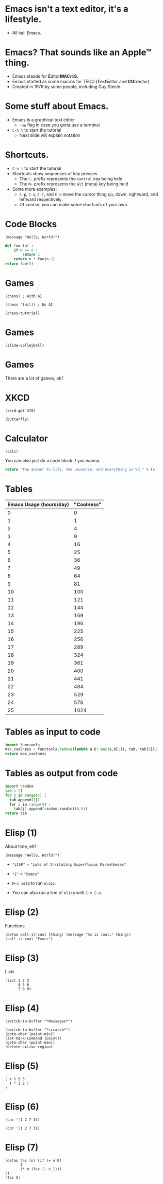 * Emacs isn't a text editor, it's a lifestyle.
- All hail Emacs.

* Emacs? That sounds like an Apple™ thing.
- Emacs stands for ​*E*​ditor ​*MAC*​ro​*S*​.
- Emacs started as some macros for TECO (​*T*​ext ​*E*​ditor and ​*CO*​rrector)
- Created in 1976 by some people, including Guy Steele.

* Some stuff about Emacs.
- Emacs is a graphical text editor
  - ~-nw~ flag in case you gotta use a terminal
- ~C-h t~ to start the tutorial
  - Next slide will explain notation

* Shortcuts.
- ~C-h t~ to start the tutorial
- Shortcuts show sequences of key presses
  - The ~C-~ prefix represents the ~control~ key being held
  - The ~M-~ prefix represents the ~alt~ (meta) key being held
- Some more examples:
  - ~C-p~, ~C-n~, ~C-f~, and ~C-b~ move the cursor thing up, down, rightward, and leftward respectively.
  - Of course, you can make some shortcuts of your own.

* Code Blocks
#+BEGIN_SRC elisp
  (message "Hello, World!")
#+END_SRC

#+RESULTS:
: Hello, World!

#+BEGIN_SRC python
  def foo (n) :
      if n == 0 :
          return 1
      return n * foo(n-1)
  return foo(5)
#+END_SRC

#+RESULTS:
: 120

* Games
[[./chess.png]]
#+BEGIN_SRC elisp :results silent
  (chess) ; With AI
#+END_SRC

#+BEGIN_SRC elisp :results silent
  (chess '(nil)) ; No AI
#+END_SRC

#+BEGIN_SRC elisp :results silent
  (chess-tutorial)
#+END_SRC

* Games
#+BEGIN_SRC elisp :results silent
  (slime-volleyball)
#+END_SRC

* Games
There are a lot of games, ok?

* XKCD
#+BEGIN_SRC elisp :results silent
  (xkcd-get 378)
#+END_SRC

#+BEGIN_SRC elisp :results silent
  (butterfly)
#+END_SRC

* Calculator
#+BEGIN_SRC elisp :results silent
  (calc)
#+END_SRC

You can also just do a code block if you wanna.
#+BEGIN_SRC python
  return "The answer to life, the universe, and everything is %d." % (6 * 7)
#+END_SRC

#+RESULTS:
: The answer to life, the universe, and everything is 42.

* Tables
#+PLOT: title:"Emacs vs Coolness" ind:1 ; C-c " g
#+NAME: table1
| Emacs Usage (hours/day) | "Coolness" |
|-------------------------+------------|
|                       0 |          0 |
|                       1 |          1 |
|                       2 |          4 |
|                       3 |          9 |
|                       4 |         16 |
|                       5 |         25 |
|                       6 |         36 |
|                       7 |         49 |
|                       8 |         64 |
|                       9 |         81 |
|                      10 |        100 |
|                      11 |        121 |
|                      12 |        144 |
|                      13 |        169 |
|                      14 |        196 |
|                      15 |        225 |
|                      16 |        256 |
|                      17 |        289 |
|                      18 |        324 |
|                      19 |        361 |
|                      20 |        400 |
|                      21 |        441 |
|                      22 |        484 |
|                      23 |        529 |
|                      24 |        576 |
|                      25 |       1024 |
#+TBLFM: $2=$1*$1
#+TBLFM: @27$2=1024

* Tables as input to code
#+BEGIN_SRC python :var tab=table1
  import functools
  max_coolness = functools.reduce(lambda a,b: max(a,b[1]), tab, tab[0][1])
  return max_coolness
#+END_SRC

#+RESULTS:
: 1024

* Tables as output from code
#+BEGIN_SRC python
  import random
  tab = []
  for j in range(4) :
    tab.append([])
    for i in range(4) :
      tab[j].append(random.randint(0,9))
  return tab
#+END_SRC

#+RESULTS:
| 5 | 2 | 8 | 4 |
| 2 | 0 | 9 | 9 |
| 5 | 6 | 5 | 9 |
| 3 | 2 | 4 | 7 |

* Elisp (1)
About time, eh?
#+BEGIN_SRC elisp
  (message "Hello, World!")
#+END_SRC

#+RESULTS:
: Hello, World!

- ~"LISP"~ = ~"Lots of Irritating Superfluous Parentheses"~
- ~"E"~ = ~"Emacs"~

- ~M-x ielm~ to run ~elisp~.
- You can also run a line of ~elisp~ with ~C-x C-e~.

* Elisp (2)
Functions
#+BEGIN_SRC elisp
  (defun call-it-cool (thing) (message "%s is cool." thing))
  (call-it-cool "Emacs")
#+END_SRC

#+RESULTS:
: Emacs is cool.

* Elisp (3)
Lists
#+BEGIN_SRC elisp :results value
  (list 1 2 3
        4 5 6
        7 8 9)
#+END_SRC

#+RESULTS:
| 1 | 2 | 3 | 4 | 5 | 6 | 7 | 8 | 9 |

* Elisp (4)
#+BEGIN_SRC elisp :results silent
  (switch-to-buffer "*Messages*")
#+END_SRC

#+BEGIN_SRC elisp :results silent
  (switch-to-buffer "*scratch*")
  (goto-char (point-min))
  (set-mark-command (point))
  (goto-char (point-max))
  (delete-active-region)
#+END_SRC

* Elisp (5)
#+BEGIN_SRC elisp :results value
    ( + 1 2 3
      ( * 2 2 )
    )
#+END_SRC

#+RESULTS:
: 10

* Elisp (6)
#+BEGIN_SRC elisp :results value
  (car '(1 2 7 3))
#+END_SRC

#+RESULTS:
: 1

#+BEGIN_SRC elisp :results value
  (cdr '(1 2 7 3))
#+END_SRC

#+RESULTS:
| 2 | 7 | 3 |

* Elisp (7)
#+BEGIN_SRC elisp :results value
  (defun fac (n) (if (= n 0)
         1
         (* n (fac (- n 1)))
  ))
  (fac 5)
#+END_SRC

#+RESULTS:
: 120

* Elisp (8)
#+BEGIN_SRC elisp :results value
  (defun reduce (f l v)
    (if l
      (reduce f (cdr l) (funcall f v (car l)))
      v
    )
  )
  (reduce '+ '(8 6 7 5 3 0 9) 0)
#+END_SRC

#+RESULTS:
: 38

* Elisp (9)
#+BEGIN_SRC elisp :results value
  (seq-reduce '+ '(8 6 7 5 3 0 9) 0)
#+END_SRC

#+RESULTS:
: 38

#+BEGIN_SRC elisp :results value
  (mapcar '1+ [1 2 3])
#+END_SRC

#+RESULTS:
| 2 | 3 | 4 |

* Elisp (10)
#+BEGIN_SRC elisp :results silent
  (defun example-interactive-function (x y s)
    (interactive "nFirst Number: \nnSecond Number: \nMString: ")
    (message "%d %s" (+ x y) s))
  (call-interactively 'example-interactive-function)
#+END_SRC

* Elisp (11)
Characters are like integers
#+BEGIN_SRC elisp :results value
  (- ?C ?A)
#+END_SRC

#+RESULTS:
: 2

#+BEGIN_SRC elisp :results value
  ?A
#+END_SRC

#+RESULTS:
: 65

#+BEGIN_SRC elisp :results value
  (kbd "C-x M-c M-🦋")
#+END_SRC

#+RESULTS:
: [24 134217827 134347147]

* Elisp (12)
#+BEGIN_SRC elisp :results value
  (list
    (integerp 17)
    (integerp '(1 2 3))
    (sequencep '(1 2 3))
    (sequencep 17)
  )
#+END_SRC

#+RESULTS:
| t | nil | t | nil |

* Elisp (13)
#+BEGIN_SRC elisp :results value
  (list
    (format "%c" (elt "Some text" 3))
    (elt '(42 65 100 2) 2)
  )
#+END_SRC

#+RESULTS:
| e | 100 |

* Elisp (14)
#+BEGIN_SRC elisp :results value
  (cons 1 (cons 2 (cons 3 (cons 4 nil))))
#+END_SRC

#+RESULTS:
| 1 | 2 | 3 | 4 |

#+BEGIN_SRC elisp :results value
  '(1 . (2 . (3 . (4 . nil))))
#+END_SRC

#+RESULTS:
| 1 | 2 | 3 | 4 |

#+BEGIN_SRC elisp :results value
  '(1 2 3 4)
#+END_SRC

#+RESULTS:
| 1 | 2 | 3 | 4 |

* Elisp (15)
#+BEGIN_SRC elisp :results value
  (setq counter-thing 0)
  (setq string-thing "Some numbers:")
  (while (< counter-thing 10)
    (setq string-thing (format "%s %s" string-thing counter-thing))
    (setq counter-thing (+ counter-thing 1))
  )
  string-thing
#+END_SRC

#+RESULTS:
: Some numbers: 0 1 2 3 4 5 6 7 8 9

* Elisp (16)
#+BEGIN_SRC elisp :returns value
  (let* ((a 12)
         (b (* a 7))
         (c (/ b 2)))
    c
  )
#+END_SRC

#+RESULTS:
: 42

* Elisp (17)
#+BEGIN_SRC elisp :results silent
  (set-background-color "black")
  (set-foreground-color "green")
#+END_SRC

#+BEGIN_SRC elisp :results silent
  (set-background-color "white")
  (set-foreground-color "black")
#+END_SRC

#+BEGIN_SRC elisp :results silent
  (set-background-color "#272822") ; Theme's Default
  (set-foreground-color "white")
#+END_SRC

Nullam eu ante vel est convallis dignissim.
Fusce suscipit, wisi nec facilisis facilisis, est dui fermentum leo, quis tempor ligula erat quis odio.
Nunc porta vulputate tellus.
Nunc rutrum turpis sed pede.
Sed bibendum.
Aliquam posuere.
Nunc aliquet, augue nec adipiscing interdum, lacus tellus malesuada massa, quis varius mi purus non odio.
Pellentesque condimentum, magna ut suscipit hendrerit, ipsum augue ornare nulla, non luctus diam neque sit amet urna.
Curabitur vulputate vestibulum lorem.
Fusce sagittis, libero non molestie mollis, magna orci ultrices dolor, at vulputate neque nulla lacinia eros.
Sed id ligula quis est convallis tempor.
Curabitur lacinia pulvinar nibh.  Nam a sapien.

* Elisp (18)
#+BEGIN_SRC elisp :results silent
  (highlight-regexp "[AaEeIiOoUu]" "hi-pink") ;M-s h r
#+END_SRC

#+BEGIN_SRC elisp :results silent
  (unhighlight-regexp "[AaEeIiOoUu]") ;M-s h u
#+END_SRC

Nullam eu ante vel est convallis dignissim.
Fusce suscipit, wisi nec facilisis facilisis, est dui fermentum leo, quis tempor ligula erat quis odio.
Nunc porta vulputate tellus.
Nunc rutrum turpis sed pede.
Sed bibendum.
Aliquam posuere.
Nunc aliquet, augue nec adipiscing interdum, lacus tellus malesuada massa, quis varius mi purus non odio.
Pellentesque condimentum, magna ut suscipit hendrerit, ipsum augue ornare nulla, non luctus diam neque sit amet urna.
Curabitur vulputate vestibulum lorem.
Fusce sagittis, libero non molestie mollis, magna orci ultrices dolor, at vulputate neque nulla lacinia eros.
Sed id ligula quis est convallis tempor.
Curabitur lacinia pulvinar nibh.  Nam a sapien.

* Elisp (19)
#+BEGIN_SRC elisp :results silent
  (highlight-changes-mode)
#+END_SRC

Nullam eu ante vel est convallis dignissim.
Fusce suscipit, wisi nec facilisis facilisis, est dui fermentum leo, quis tempor ligula erat quis odio.
Nunc porta vulputate tellus.
Nunc rutrum turpis sed pede.
Sed bibendum.
Aliquam posuere.
Nunc aliquet, augue nec adipiscing interdum, lacus tellus malesuada massa, quis varius mi purus non odio.
Pellentesque condimentum, magna ut suscipit hendrerit, ipsum augue ornare nulla, non luctus diam neque sit amet urna.
Curabitur vulputate vestibulum lorem.
Fusce sagittis, libero non molestie mollis, magna orci ultrices dolor, at vulputate neque nulla lacinia eros.
Sed id ligula quis est convallis tempor.
Curabitur lacinia pulvinar nibh.  Nam a sapien.

* Elisp (20)
I ran ~lorem-ipsum-insert-paragraphs~ to get the [[https://en.wikipedia.org/wiki/Lorem_ipsum][Lorem Ipsum]].
#+BEGIN_SRC elisp :results silent
  (search-forward "•")
  (lorem-ipsum-insert-paragraphs)
  ; Make sure to click somewhere after the dot.
  ; You wouldn't want lorem ipsum in your code, would you?
  ; Also, be able to edit.
#+END_SRC

•

* Terminal Emulators in Emacs
#+BEGIN_SRC elisp :results silent
  (term "/bin/zsh")
#+END_SRC

* EWW
#+BEGIN_SRC elisp :results silent
  (eww "https://www.google.com/")
#+END_SRC

* Some Org mode stuff I forgot about
** Collapse with Tab
- How many are checked? [3/5]
  - [X] Check / Uncheck
  - [ ] Check / Uncheck
  - [X] Check / Uncheck
  - [-] Check / Uncheck [1/2]
    - [ ] Check / Uncheck
    - [X] Check / Uncheck
  - [X] Check / Uncheck

* The End.

* The End?

* +The End+
I'll keep going, then?
#+BEGIN_SRC elisp :results silent
  (setq number (% (+ (% (random) 10) 10) 10))
  (defun guess-number       (guess) (interactive "nGuess: ") (if (= guess number) (message "You got it.") (if (> guess number) (call-interactively 'guess-number-hi) (call-interactively 'guess-number-lo))))
  (defun guess-number-hi (guess) (interactive "nToo High: ") (if (= guess number) (message "You got it.") (if (> guess number) (call-interactively 'guess-number-hi) (call-interactively 'guess-number-lo))))
  (defun guess-number-lo  (guess) (interactive "nToo Low: ") (if (= guess number) (message "You got it.") (if (> guess number) (call-interactively 'guess-number-hi) (call-interactively 'guess-number-lo))))
  (call-interactively 'guess-number)
#+END_SRC

* The End!
